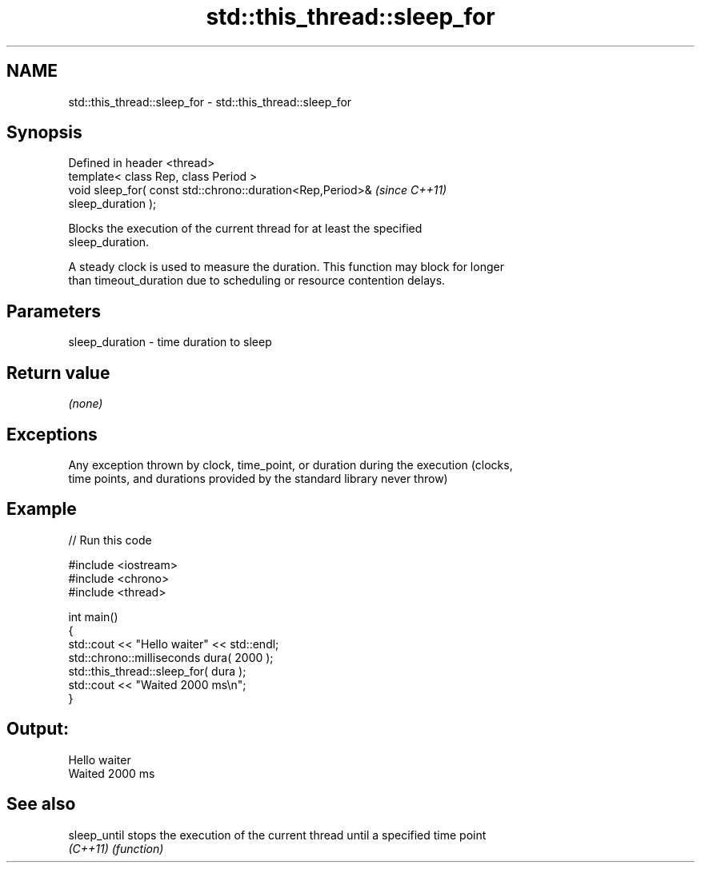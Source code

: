 .TH std::this_thread::sleep_for 3 "Nov 25 2015" "2.0 | http://cppreference.com" "C++ Standard Libary"
.SH NAME
std::this_thread::sleep_for \- std::this_thread::sleep_for

.SH Synopsis
   Defined in header <thread>
   template< class Rep, class Period >
   void sleep_for( const std::chrono::duration<Rep,Period>&               \fI(since C++11)\fP
   sleep_duration );

   Blocks the execution of the current thread for at least the specified
   sleep_duration.

   A steady clock is used to measure the duration. This function may block for longer
   than timeout_duration due to scheduling or resource contention delays.

.SH Parameters

   sleep_duration - time duration to sleep

.SH Return value

   \fI(none)\fP

.SH Exceptions

   Any exception thrown by clock, time_point, or duration during the execution (clocks,
   time points, and durations provided by the standard library never throw)

.SH Example

   
// Run this code

 #include <iostream>
 #include <chrono>
 #include <thread>
  
 int main()
 {
     std::cout << "Hello waiter" << std::endl;
     std::chrono::milliseconds dura( 2000 );
     std::this_thread::sleep_for( dura );
     std::cout << "Waited 2000 ms\\n";
 }

.SH Output:

 Hello waiter
 Waited 2000 ms

.SH See also

   sleep_until stops the execution of the current thread until a specified time point
   \fI(C++11)\fP     \fI(function)\fP 
